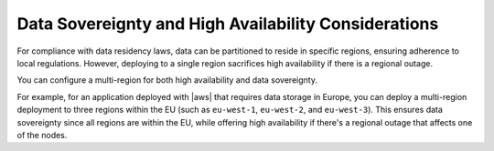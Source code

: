 Data Sovereignty and High Availability Considerations
~~~~~~~~~~~~~~~~~~~~~~~~~~~~~~~~~~~~~~~~~~~~~~~~~~~~~
For compliance with data residency laws, data can be partitioned to
reside in specific regions, ensuring adherence to local regulations.
However, deploying to a single region sacrifices high availability if
there is a regional outage. 

You can configure a multi-region for both high availability and data sovereignty.

For example, for an application deployed with |aws| that requires data
storage in Europe, you can deploy a multi-region deployment
to three regions within the EU (such as ``eu-west-1``,
``eu-west-2``, and ``eu-west-3``). This ensures data sovereignty since all 
regions are within the EU, while offering high availability if there's a 
regional outage that affects one of the nodes.